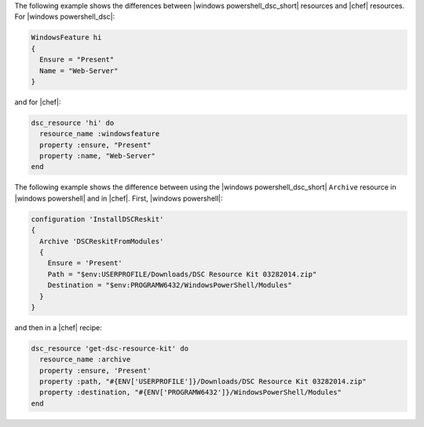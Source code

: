 .. The contents of this file are included in multiple topics.
.. This file should not be changed in a way that hinders its ability to appear in multiple documentation sets.

The following example shows the differences between |windows powershell_dsc_short| resources and |chef| resources. For |windows powershell_dsc|:

.. code-block:: powershell

   WindowsFeature hi
   {
     Ensure = "Present"
     Name = "Web-Server"
   }

and for |chef|:

.. code-block:: ruby

   dsc_resource 'hi' do
     resource_name :windowsfeature
     property :ensure, "Present"
     property :name, "Web-Server"
   end
   
The following example shows the difference between using the |windows powershell_dsc_short| ``Archive`` resource in |windows powershell| and in |chef|. First, |windows powershell|:

.. code-block:: powershell

   configuration 'InstallDSCReskit'
   {
     Archive 'DSCReskitFromModules'
     {
       Ensure = 'Present'
       Path = "$env:USERPROFILE/Downloads/DSC Resource Kit 03282014.zip"
       Destination = "$env:PROGRAMW6432/WindowsPowerShell/Modules"
     }
   }

and then in a |chef| recipe:

.. code-block:: ruby

   dsc_resource 'get-dsc-resource-kit' do
     resource_name :archive
     property :ensure, 'Present'
     property :path, "#{ENV['USERPROFILE']}/Downloads/DSC Resource Kit 03282014.zip"
     property :destination, "#{ENV['PROGRAMW6432']}/WindowsPowerShell/Modules"
   end


